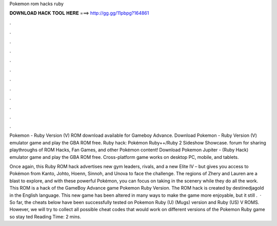 Pokemon rom hacks ruby



𝐃𝐎𝐖𝐍𝐋𝐎𝐀𝐃 𝐇𝐀𝐂𝐊 𝐓𝐎𝐎𝐋 𝐇𝐄𝐑𝐄 ===> http://gg.gg/11pbpg?164861



.



.



.



.



.



.



.



.



.



.



.



.

Pokemon - Ruby Version (V) ROM download available for Gameboy Advance. Download Pokemon - Ruby Version (V) emulator game and play the GBA ROM free. Ruby hack: Pokémon Ruby++/Ruby 2 Sideshow Showcase. forum for sharing playthroughs of ROM Hacks, Fan Games, and other Pokémon content! Download Pokemon Jupiter - (Ruby Hack) emulator game and play the GBA ROM free. Cross-platform game works on desktop PC, mobile, and tablets.

Once again, this Ruby ROM hack advertises new gym leaders, rivals, and a new Elite IV – but gives you access to Pokémon from Kanto, Johto, Hoenn, Sinnoh, and Unova to face the challenge. The regions of Zhery and Lauren are a blast to explore, and with these powerful Pokémon, you can focus on taking in the scenery while they do all the work. This ROM is a hack of the GameBoy Advance game Pokemon Ruby Version. The ROM hack is created by destinedjagold in the English language. This new game has been altered in many ways to make the game more enjoyable, but it still .  · So far, the cheats below have been successfully tested on Pokemon Ruby (U) (Mugs) version and Ruby (US) V ROMS. However, we will try to collect all possible cheat codes that would work on different versions of the Pokemon Ruby game so stay ted Reading Time: 2 mins.
